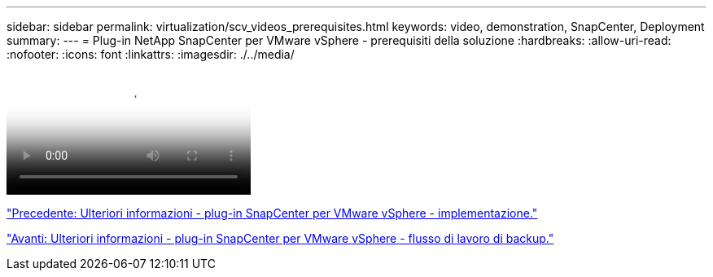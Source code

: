 ---
sidebar: sidebar 
permalink: virtualization/scv_videos_prerequisites.html 
keywords: video, demonstration, SnapCenter, Deployment 
summary:  
---
= Plug-in NetApp SnapCenter per VMware vSphere - prerequisiti della soluzione
:hardbreaks:
:allow-uri-read: 
:nofooter: 
:icons: font
:linkattrs: 
:imagesdir: ./../media/


video::scv_prerequisites_overview.mp4[NetApp SnapCenter Plug-in for VMware vSphere - Solution Pre-Requisites]
link:scv_videos_deployment.html["Precedente: Ulteriori informazioni - plug-in SnapCenter per VMware vSphere - implementazione."]

link:scv_videos_backup_workflow.html["Avanti: Ulteriori informazioni - plug-in SnapCenter per VMware vSphere - flusso di lavoro di backup."]
